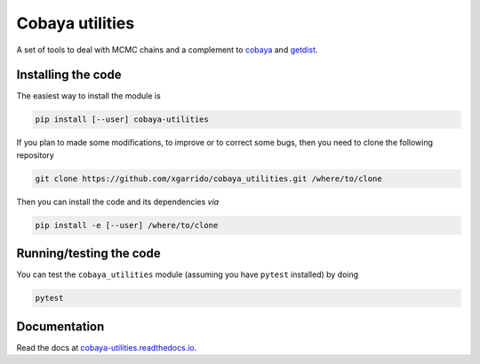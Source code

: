 ==================
 Cobaya utilities
==================

A set of tools to deal with MCMC chains and a complement to `cobaya
<https://github.com/CobayaSampler/cobaya>`_ and `getdist <https://github.com/cmbant/getdist>`_.

.. image:: https://img.shields.io/pypi/v/cobaya-utilities.svg?style=flat
   :target: https://pypi.python.org/pypi/cobaya-utilities

.. image:: https://img.shields.io/github/actions/workflow/status/xgarrido/cobaya_utilities/testing.yml?branch=master
   :target: https://github.com/xgarrido/cobaya_utilities/actions
   :alt: GitHub Workflow Status

.. image:: https://readthedocs.org/projects/cobaya-utilities/badge/?version=latest
   :target: https://cobaya-utilities.readthedocs.io/en/latest/?badge=latest
   :alt: Documentation Status

.. image:: https://mybinder.org/badge_logo.svg
   :target: https://mybinder.org/v2/gh/xgarrido/cobaya_utilities/master

.. image:: https://codecov.io/gh/xgarrido/cobaya_utilities/branch/master/graph/badge.svg?token=qrrVcbNCs5
   :target: https://codecov.io/gh/xgarrido/cobaya_utilities

.. image:: https://results.pre-commit.ci/badge/github/xgarrido/cobaya_utilities/master.svg
   :target: https://results.pre-commit.ci/latest/github/xgarrido/cobaya_utilities/master
   :alt: pre-commit.ci status

Installing the code
-------------------

The easiest way to install the module is

.. code:: shell

    pip install [--user] cobaya-utilities

If you plan to made some modifications, to improve or to correct some bugs, then you need to clone
the following repository

.. code:: shell

    git clone https://github.com/xgarrido/cobaya_utilities.git /where/to/clone

Then you can install the code and its dependencies *via*

.. code:: shell

    pip install -e [--user] /where/to/clone


Running/testing the code
------------------------

You can test the ``cobaya_utilities`` module (assuming you have ``pytest`` installed) by doing

.. code:: shell

    pytest


.. end_before_documentation

Documentation
-------------

Read the docs at `cobaya-utilities.readthedocs.io <http://cobaya-utilities.readthedocs.io>`_.
